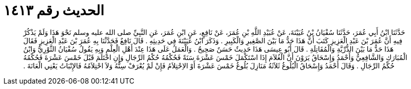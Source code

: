 
= الحديث رقم ١٤١٣

[quote.hadith]
حَدَّثَنَا ابْنُ أَبِي عُمَرَ، حَدَّثَنَا سُفْيَانُ بْنُ عُيَيْنَةَ، عَنْ عُبَيْدِ اللَّهِ بْنِ عُمَرَ، عَنْ نَافِعٍ، عَنِ ابْنِ عُمَرَ، عَنِ النَّبِيِّ صلى الله عليه وسلم نَحْوَ هَذَا وَلَمْ يَذْكُرْ فِيهِ أَنَّ عُمَرَ بْنَ عَبْدِ الْعَزِيزِ كَتَبَ أَنَّ هَذَا حَدُّ مَا بَيْنَ الصَّغِيرِ وَالْكَبِيرِ ‏.‏ وَذَكَرَ ابْنُ عُيَيْنَةَ فِي حَدِيثِهِ ‏.‏ قَالَ نَافِعٌ فَحَدَّثْنَا بِهِ عُمَرَ بْنَ عَبْدِ الْعَزِيزِ فَقَالَ هَذَا حَدُّ مَا بَيْنَ الذُّرِّيَّةِ وَالْمُقَاتِلَةِ ‏.‏ قَالَ أَبُو عِيسَى هَذَا حَدِيثٌ حَسَنٌ صَحِيحٌ ‏.‏ وَالْعَمَلُ عَلَى هَذَا عِنْدَ أَهْلِ الْعِلْمِ وَبِهِ يَقُولُ سُفْيَانُ الثَّوْرِيُّ وَابْنُ الْمُبَارَكِ وَالشَّافِعِيُّ وَأَحْمَدُ وَإِسْحَاقُ يَرَوْنَ أَنَّ الْغُلاَمَ إِذَا اسْتَكْمَلَ خَمْسَ عَشْرَةَ سَنَةً فَحُكْمُهُ حُكْمُ الرِّجَالِ وَإِنِ احْتَلَمَ قَبْلَ خَمْسَ عَشْرَةَ فَحُكْمُهُ حُكْمُ الرِّجَالِ ‏.‏ وَقَالَ أَحْمَدُ وَإِسْحَاقُ الْبُلُوغُ ثَلاَثَةُ مَنَازِلَ بُلُوغُ خَمْسَ عَشْرَةَ أَوْ الاِحْتِلاَمُ فَإِنْ لَمْ يُعْرَفْ سِنُّهُ وَلاَ احْتِلاَمُهُ فَالإِنْبَاتُ يَعْنِي الْعَانَةَ ‏.‏